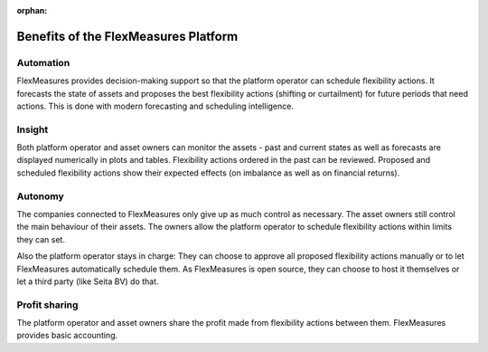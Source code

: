 :orphan:

.. _benefits:

**************************************************
Benefits of the FlexMeasures Platform
**************************************************

Automation
-------------

FlexMeasures provides decision-making support so that the platform operator can schedule flexibility actions.
It forecasts the state of assets and proposes the best flexibility actions (shifting or curtailment)
for future periods that need actions. This is done with modern forecasting and scheduling intelligence.

Insight
--------------
Both platform operator and asset owners can monitor the assets - past and current states as well as forecasts are displayed numerically in plots and tables.
Flexibility actions ordered in the past can be reviewed.
Proposed and scheduled flexibility actions show their expected effects (on imbalance as well as on financial returns).

Autonomy
--------------
The companies connected to FlexMeasures only give up as much control as necessary. The asset owners still control the main behaviour of their assets.
The owners allow the platform operator to schedule flexibility actions within limits they can set.

Also the platform operator stays in charge:
They can choose to approve all proposed flexibility actions manually or to let FlexMeasures automatically schedule them.
As FlexMeasures is open source, they can choose to host it themselves or let a third party (like Seita BV) do that.

Profit sharing
---------------
The platform operator and asset owners share the profit made from flexibility actions between them.
FlexMeasures provides basic accounting.


